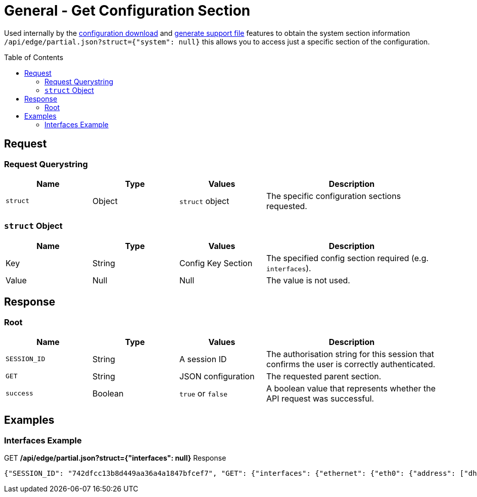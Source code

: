 = General - Get Configuration Section
:toc: preamble

Used internally by the link:Config%20-%20Download%20Configuration.adoc[configuration download] and link:Operation%20-%20Generate%20Support%20File.adoc[generate support file] features to obtain the system section information `/api/edge/partial.json?struct={"system": null}` this allows you to access just a specific section of the configuration.

== Request

=== Request Querystring

[cols="1,1,1,2", options="header"] 
|===
|Name
|Type
|Values
|Description

|`struct`
|Object
|`struct` object
|The specific configuration sections requested.
|===

=== `struct` Object

[cols="1,1,1,2", options="header"] 
|===
|Name
|Type
|Values
|Description

|Key
|String
|Config Key Section
|The specified config section required (e.g. `interfaces`).

|Value
|Null
|Null
|The value is not used.
|===

== Response

=== Root

[cols="1,1,1,2", options="header"] 
|===
|Name
|Type
|Values
|Description

|`SESSION_ID`
|String
|A session ID
|The authorisation string for this session that confirms the user is correctly authenticated.

|`GET`
|String
|JSON configuration
|The requested parent section.

|`success`
|Boolean
|`true` or `false`
|A boolean value that represents whether the API request was successful.
|===

== Examples

=== Interfaces Example

.GET */api/edge/partial.json?struct={"interfaces": null}* Response
[source,json]
----
{"SESSION_ID": "742dfcc13b8d449aa36a4a1847bfcef7", "GET": {"interfaces": {"ethernet": {"eth0": {"address": ["dhcp"], "description": "WAN", "duplex": "auto", "firewall": {"in": {"name": "WAN_IN"}, "local": {"name": "WAN_LOCAL"}}, "speed": "auto"}, "eth1": {"address": ["192.168.0.254/24"], "description": "LAN", "duplex": "auto", "speed": "auto"}, "eth2": {"address": ["192.168.1.254/24"], "description": "LAN2", "duplex": "auto", "speed": "auto"}, "eth3": {"disable": null, "duplex": "auto", "speed": "auto"}}, "loopback": {"lo": null}}}, "success": true}
----